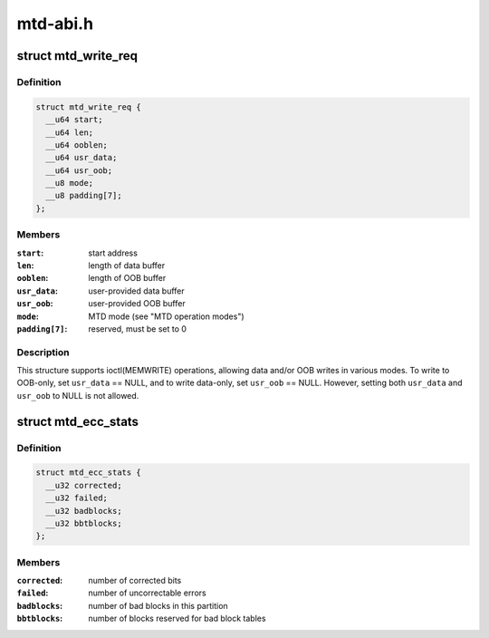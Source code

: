.. -*- coding: utf-8; mode: rst -*-

=========
mtd-abi.h
=========


.. _`mtd_write_req`:

struct mtd_write_req
====================

.. c:type:: mtd_write_req

    data structure for requesting a write operation


.. _`mtd_write_req.definition`:

Definition
----------

.. code-block:: c

  struct mtd_write_req {
    __u64 start;
    __u64 len;
    __u64 ooblen;
    __u64 usr_data;
    __u64 usr_oob;
    __u8 mode;
    __u8 padding[7];
  };


.. _`mtd_write_req.members`:

Members
-------

:``start``:
    start address

:``len``:
    length of data buffer

:``ooblen``:
    length of OOB buffer

:``usr_data``:
    user-provided data buffer

:``usr_oob``:
    user-provided OOB buffer

:``mode``:
    MTD mode (see "MTD operation modes")

:``padding[7]``:
    reserved, must be set to 0




.. _`mtd_write_req.description`:

Description
-----------

This structure supports ioctl(MEMWRITE) operations, allowing data and/or OOB
writes in various modes. To write to OOB-only, set ``usr_data`` == NULL, and to
write data-only, set ``usr_oob`` == NULL. However, setting both ``usr_data`` and
``usr_oob`` to NULL is not allowed.



.. _`mtd_ecc_stats`:

struct mtd_ecc_stats
====================

.. c:type:: mtd_ecc_stats

    error correction stats


.. _`mtd_ecc_stats.definition`:

Definition
----------

.. code-block:: c

  struct mtd_ecc_stats {
    __u32 corrected;
    __u32 failed;
    __u32 badblocks;
    __u32 bbtblocks;
  };


.. _`mtd_ecc_stats.members`:

Members
-------

:``corrected``:
    number of corrected bits

:``failed``:
    number of uncorrectable errors

:``badblocks``:
    number of bad blocks in this partition

:``bbtblocks``:
    number of blocks reserved for bad block tables


